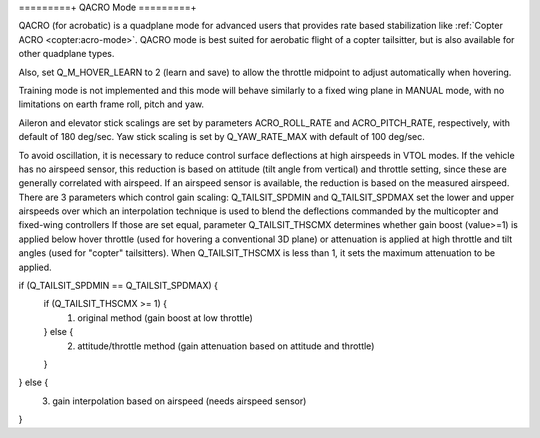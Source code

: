 .. _qacro-mode:

=========+
QACRO Mode
=========+

QACRO (for acrobatic) is a quadplane mode for advanced users that provides rate
based stabilization like :ref:`Copter ACRO <copter:acro-mode>`.  QACRO mode is best suited for aerobatic flight of a copter tailsitter, but is also available for other quadplane types.

Also, set Q_M_HOVER_LEARN to 2 (learn and save) to allow the throttle midpoint to adjust automatically when hovering.

Training mode is not implemented and this mode will behave similarly to a fixed wing plane in MANUAL mode, with no limitations on earth frame roll, pitch and yaw.

Aileron and elevator stick scalings are set by parameters ACRO_ROLL_RATE and ACRO_PITCH_RATE, respectively, with default of 180 deg/sec. Yaw stick scaling is set by Q_YAW_RATE_MAX with default of 100 deg/sec.

To avoid oscillation, it is necessary to reduce control surface deflections at high airspeeds in VTOL modes.  If the vehicle has no airspeed sensor, this reduction is based on attitude (tilt angle from vertical) and throttle setting, since these are generally correlated with airspeed. If an airspeed sensor is available, the reduction is based on the measured airspeed.
There are 3 parameters which control gain scaling: Q_TAILSIT_SPDMIN and Q_TAILSIT_SPDMAX set the lower and upper airspeeds over which an interpolation technique is used to blend the deflections commanded by the multicopter and fixed-wing controllers
If those are set equal, parameter Q_TAILSIT_THSCMX determines whether gain boost (value>=1) is applied below hover throttle (used for hovering a conventional 3D plane) or attenuation is applied at high throttle and tilt angles (used for "copter" tailsitters). When Q_TAILSIT_THSCMX is less than 1, it sets the maximum attenuation to be applied.

if (Q_TAILSIT_SPDMIN == Q_TAILSIT_SPDMAX) {
  if (Q_TAILSIT_THSCMX >= 1) {
    1) original method (gain boost at low throttle)
  } else {
    2) attitude/throttle method (gain attenuation based on attitude and throttle)
  }
} else {
  3) gain interpolation based on airspeed (needs airspeed sensor)
}
